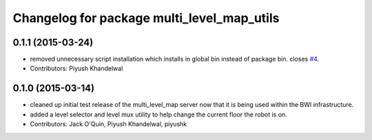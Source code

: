 ^^^^^^^^^^^^^^^^^^^^^^^^^^^^^^^^^^^^^^^^^^^
Changelog for package multi_level_map_utils
^^^^^^^^^^^^^^^^^^^^^^^^^^^^^^^^^^^^^^^^^^^

0.1.1 (2015-03-24)
------------------
* removed unnecessary script installation which installs in global bin instead of package bin. closes `#4 <https://github.com/utexas-bwi/multi_level_map/issues/4>`_.
* Contributors: Piyush Khandelwal

0.1.0 (2015-03-14)
------------------
* cleaned up initial test release of the multi_level_map server now that it is being used within the BWI infrastructure.
* added a level selector and level mux utility to help change the current floor the robot is on.
* Contributors: Jack O'Quin, Piyush Khandelwal, piyushk
